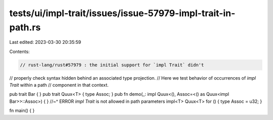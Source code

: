 tests/ui/impl-trait/issues/issue-57979-impl-trait-in-path.rs
============================================================

Last edited: 2023-03-30 20:35:59

Contents:

.. code-block:: rs

    // rust-lang/rust#57979 : the initial support for `impl Trait` didn't
// properly check syntax hidden behind an associated type projection.
// Here we test behavior of occurrences of `impl Trait` within a path
// component in that context.

pub trait Bar { }
pub trait Quux<T> { type Assoc; }
pub fn demo(_: impl Quux<(), Assoc=<() as Quux<impl Bar>>::Assoc>) { }
//~^ ERROR `impl Trait` is not allowed in path parameters
impl<T> Quux<T> for () { type Assoc = u32; }

fn main() { }


